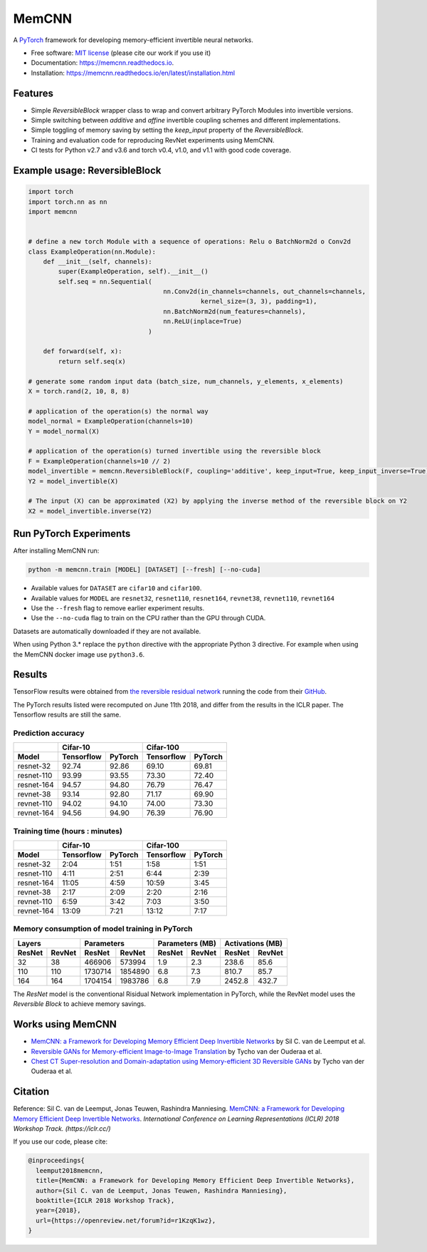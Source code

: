 ======
MemCNN
======

.. image:: https://img.shields.io/circleci/build/github/silvandeleemput/memcnn/master.svg        
        :alt: CircleCI - Status master branch
        :target: https://circleci.com/gh/silvandeleemput/memcnn/tree/master

.. image:: https://img.shields.io/docker/cloud/build/silvandeleemput/memcnn.svg
        :alt: Docker - Status
        :target: https://hub.docker.com/r/silvandeleemput/memcnn

.. image:: https://readthedocs.org/projects/memcnn/badge/?version=latest        
        :alt: Documentation - Status master branch
        :target: https://memcnn.readthedocs.io/en/latest/?badge=latest

.. image:: https://img.shields.io/codacy/grade/95de32e0d7c54d038611da47e9f0948b/master.svg
        :alt: Codacy - Branch grade
        :target: https://app.codacy.com/project/silvandeleemput/memcnn/dashboardgit

.. image:: https://img.shields.io/codecov/c/gh/silvandeleemput/memcnn/master.svg   
        :alt: Codecov - Status master branch
        :target: https://codecov.io/gh/silvandeleemput/memcnn

.. image:: https://img.shields.io/pypi/v/memcnn.svg
        :alt: PyPI - Latest release
        :target: https://pypi.python.org/pypi/memcnn

.. image:: https://img.shields.io/pypi/implementation/memcnn.svg        
        :alt: PyPI - Implementation
        :target: https://pypi.python.org/pypi/memcnn

.. image:: https://img.shields.io/pypi/pyversions/memcnn.svg        
        :alt: PyPI - Python version
        :target: https://pypi.python.org/pypi/memcnn

.. image:: https://img.shields.io/github/license/silvandeleemput/memcnn.svg        
        :alt: GitHub - Repository license
        :target: https://github.com/silvandeleemput/memcnn/blob/master/LICENSE.txt

A `PyTorch <http://pytorch.org/>`__ framework for developing memory-efficient invertible neural networks.

* Free software: `MIT license <https://github.com/silvandeleemput/memcnn/blob/master/LICENSE.txt>`__ (please cite our work if you use it)
* Documentation: https://memcnn.readthedocs.io.
* Installation: https://memcnn.readthedocs.io/en/latest/installation.html

Features
--------

* Simple `ReversibleBlock` wrapper class to wrap and convert arbitrary PyTorch Modules into invertible versions.
* Simple switching between `additive` and `affine` invertible coupling schemes and different implementations.
* Simple toggling of memory saving by setting the `keep_input` property of the `ReversibleBlock`.
* Training and evaluation code for reproducing RevNet experiments using MemCNN.
* CI tests for Python v2.7 and v3.6 and torch v0.4, v1.0, and v1.1 with good code coverage.

Example usage: ReversibleBlock
------------------------------

.. code:: python

    import torch
    import torch.nn as nn
    import memcnn


    # define a new torch Module with a sequence of operations: Relu o BatchNorm2d o Conv2d
    class ExampleOperation(nn.Module):
        def __init__(self, channels):
            super(ExampleOperation, self).__init__()
            self.seq = nn.Sequential(
                                        nn.Conv2d(in_channels=channels, out_channels=channels,
                                                  kernel_size=(3, 3), padding=1),
                                        nn.BatchNorm2d(num_features=channels),
                                        nn.ReLU(inplace=True)
                                    )

        def forward(self, x):
            return self.seq(x)

    # generate some random input data (batch_size, num_channels, y_elements, x_elements)
    X = torch.rand(2, 10, 8, 8)

    # application of the operation(s) the normal way
    model_normal = ExampleOperation(channels=10)
    Y = model_normal(X)

    # application of the operation(s) turned invertible using the reversible block
    F = ExampleOperation(channels=10 // 2)
    model_invertible = memcnn.ReversibleBlock(F, coupling='additive', keep_input=True, keep_input_inverse=True)
    Y2 = model_invertible(X)

    # The input (X) can be approximated (X2) by applying the inverse method of the reversible block on Y2
    X2 = model_invertible.inverse(Y2)

Run PyTorch Experiments
-----------------------

After installing MemCNN run:

.. code:: bash

    python -m memcnn.train [MODEL] [DATASET] [--fresh] [--no-cuda]

* Available values for ``DATASET`` are ``cifar10`` and ``cifar100``.
* Available values for ``MODEL`` are ``resnet32``, ``resnet110``, ``resnet164``, ``revnet38``, ``revnet110``, ``revnet164``
* Use the ``--fresh`` flag to remove earlier experiment results.
* Use the ``--no-cuda`` flag to train on the CPU rather than the GPU through CUDA.

Datasets are automatically downloaded if they are not available.

When using Python 3.* replace the ``python`` directive with the appropriate Python 3 directive. For example when using the MemCNN docker image use ``python3.6``.


Results
-------

TensorFlow results were obtained from `the reversible residual
network <https://arxiv.org/abs/1707.04585>`__ running the code from
their `GitHub <https://github.com/renmengye/revnet-public>`__.

The PyTorch results listed were recomputed on June 11th 2018, and differ
from the results in the ICLR paper. The Tensorflow results are still the
same.

Prediction accuracy
^^^^^^^^^^^^^^^^^^^

+------------+------------------------+--------------------------+----------------------+----------------------+
|            |               Cifar-10                            |               Cifar-100                     |
+------------+------------------------+--------------------------+----------------------+----------------------+
| Model      |    Tensorflow          |      PyTorch             |      Tensorflow      |     PyTorch          |
+============+========================+==========================+======================+======================+
| resnet-32  |  92.74                 |    92.86                 |   69.10              |  69.81               |
+------------+------------------------+--------------------------+----------------------+----------------------+
| resnet-110 |  93.99                 |    93.55                 |   73.30              |  72.40               |
+------------+------------------------+--------------------------+----------------------+----------------------+
| resnet-164 |  94.57                 |    94.80                 |   76.79              |  76.47               |
+------------+------------------------+--------------------------+----------------------+----------------------+
| revnet-38  |  93.14                 |    92.80                 |   71.17              |  69.90               |
+------------+------------------------+--------------------------+----------------------+----------------------+
| revnet-110 |  94.02                 |    94.10                 |   74.00              |  73.30               |
+------------+------------------------+--------------------------+----------------------+----------------------+
| revnet-164 |  94.56                 |    94.90                 |   76.39              |  76.90               |
+------------+------------------------+--------------------------+----------------------+----------------------+

Training time (hours : minutes)
^^^^^^^^^^^^^^^^^^^^^^^^^^^^^^^

+------------+------------------------+--------------------------+----------------------+----------------------+
|            |               Cifar-10                            |               Cifar-100                     |
+------------+------------------------+--------------------------+----------------------+----------------------+
| Model      |    Tensorflow          |      PyTorch             |      Tensorflow      |     PyTorch          |
+============+========================+==========================+======================+======================+
| resnet-32  |             2:04       |    1:51                  |       1:58           |              1:51    |
+------------+------------------------+--------------------------+----------------------+----------------------+
| resnet-110 |             4:11       |    2:51                  |       6:44           |              2:39    |
+------------+------------------------+--------------------------+----------------------+----------------------+
| resnet-164 |            11:05       |    4:59                  |   10:59              |              3:45    |
+------------+------------------------+--------------------------+----------------------+----------------------+
| revnet-38  |             2:17       |    2:09                  |       2:20           |              2:16    |
+------------+------------------------+--------------------------+----------------------+----------------------+
| revnet-110 |             6:59       |    3:42                  |       7:03           |              3:50    |
+------------+------------------------+--------------------------+----------------------+----------------------+
| revnet-164 |            13:09       |    7:21                  |   13:12              |              7:17    |
+------------+------------------------+--------------------------+----------------------+----------------------+

Memory consumption of model training in PyTorch
^^^^^^^^^^^^^^^^^^^^^^^^^^^^^^^^^^^^^^^^^^^^^^^

+------------------------+--------------------------+----------------------+----------------------+------------------------+--------------------------+----------------------+----------------------+
|               Layers                              |               Parameters                    |               Parameters (MB)                     |               Activations (MB)              |
+------------------------+--------------------------+----------------------+----------------------+------------------------+--------------------------+----------------------+----------------------+
|    ResNet              |      RevNet              |    ResNet            |      RevNet          |    ResNet              |      RevNet              |    ResNet            |      RevNet          |
+========================+==========================+======================+======================+========================+==========================+======================+======================+
|               32       |    38                    |       466906         |          573994      |             1.9        |    2.3                   |       238.6          |              85.6    |
+------------------------+--------------------------+----------------------+----------------------+------------------------+--------------------------+----------------------+----------------------+
|              110       |    110                   |       1730714        |           1854890    |             6.8        |    7.3                   |       810.7          |              85.7    |
+------------------------+--------------------------+----------------------+----------------------+------------------------+--------------------------+----------------------+----------------------+
|              164       |    164                   |   1704154            |         1983786      |            6.8         |    7.9                   |   2452.8             |             432.7    |
+------------------------+--------------------------+----------------------+----------------------+------------------------+--------------------------+----------------------+----------------------+

The `ResNet` model is the conventional Risidual Network implementation in PyTorch, while
the RevNet model uses the `Reversible Block` to achieve memory savings.

Works using MemCNN
------------------

* `MemCNN: a Framework for Developing Memory Efficient Deep Invertible Networks <https://openreview.net/forum?id=r1KzqK1wz>`__ by Sil C. van de Leemput et al.
* `Reversible GANs for Memory-efficient Image-to-Image Translation <https://arxiv.org/abs/1902.02729>`__ by Tycho van der Ouderaa et al.
* `Chest CT Super-resolution and Domain-adaptation using Memory-efficient 3D Reversible GANs <https://openreview.net/forum?id=SkxueFsiFV>`__ by Tycho van der Ouderaa et al.

Citation
--------

Reference: Sil C. van de Leemput, Jonas Teuwen, Rashindra Manniesing.
`MemCNN: a Framework for Developing Memory Efficient Deep Invertible
Networks <https://openreview.net/forum?id=r1KzqK1wz>`__. *International
Conference on Learning Representations (ICLR) 2018 Workshop Track.
(https://iclr.cc/)*

If you use our code, please cite:

.. code:: bibtex

    @inproceedings{
      leemput2018memcnn,
      title={MemCNN: a Framework for Developing Memory Efficient Deep Invertible Networks},
      author={Sil C. van de Leemput, Jonas Teuwen, Rashindra Manniesing},
      booktitle={ICLR 2018 Workshop Track},
      year={2018},
      url={https://openreview.net/forum?id=r1KzqK1wz},
    }
